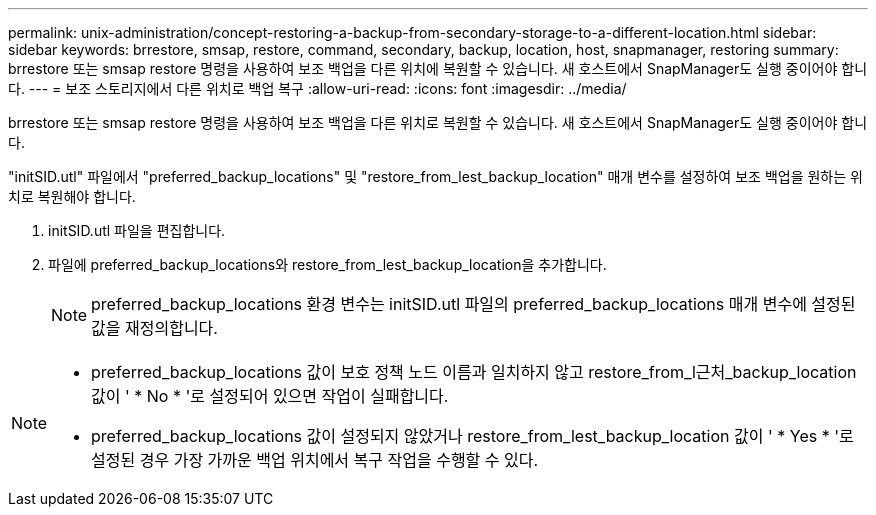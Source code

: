 ---
permalink: unix-administration/concept-restoring-a-backup-from-secondary-storage-to-a-different-location.html 
sidebar: sidebar 
keywords: brrestore, smsap, restore, command, secondary, backup, location, host, snapmanager, restoring 
summary: brrestore 또는 smsap restore 명령을 사용하여 보조 백업을 다른 위치에 복원할 수 있습니다. 새 호스트에서 SnapManager도 실행 중이어야 합니다. 
---
= 보조 스토리지에서 다른 위치로 백업 복구
:allow-uri-read: 
:icons: font
:imagesdir: ../media/


[role="lead"]
brrestore 또는 smsap restore 명령을 사용하여 보조 백업을 다른 위치로 복원할 수 있습니다. 새 호스트에서 SnapManager도 실행 중이어야 합니다.

"initSID.utl" 파일에서 "preferred_backup_locations" 및 "restore_from_lest_backup_location" 매개 변수를 설정하여 보조 백업을 원하는 위치로 복원해야 합니다.

. initSID.utl 파일을 편집합니다.
. 파일에 preferred_backup_locations와 restore_from_lest_backup_location을 추가합니다.
+

NOTE: preferred_backup_locations 환경 변수는 initSID.utl 파일의 preferred_backup_locations 매개 변수에 설정된 값을 재정의합니다.



[NOTE]
====
* preferred_backup_locations 값이 보호 정책 노드 이름과 일치하지 않고 restore_from_l근처_backup_location 값이 ' * No * '로 설정되어 있으면 작업이 실패합니다.
* preferred_backup_locations 값이 설정되지 않았거나 restore_from_lest_backup_location 값이 ' * Yes * '로 설정된 경우 가장 가까운 백업 위치에서 복구 작업을 수행할 수 있다.


====